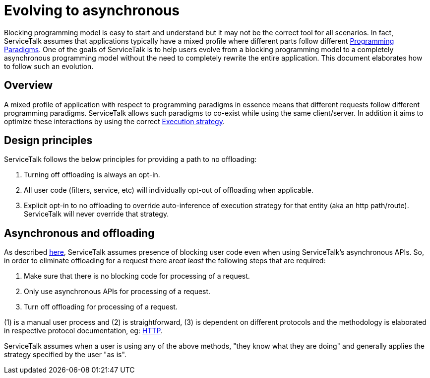 // Configure {source-root} values based on how this document is rendered: on GitHub or not
ifdef::env-github[]
:source-root:
endif::[]
ifndef::env-github[]
ifndef::source-root[:source-root: https://github.com/apple/servicetalk/blob/{page-origin-refname}]
endif::[]

= Evolving to asynchronous

Blocking programming model is easy to start and understand but it may not be the correct tool for all scenarios.
In fact, ServiceTalk assumes that applications typically have a mixed profile where different parts follow different
xref:{page-version}@servicetalk::programming-paradigms.adoc[Programming Paradigms]. One of the goals of
ServiceTalk is to help users evolve from a blocking programming model to a completely asynchronous programming model
without the need to completely rewrite the entire application. This document elaborates how to follow such an evolution.

== Overview

A mixed profile of application with respect to programming paradigms in essence means that different requests follow
different programming paradigms. ServiceTalk allows such paradigms to co-exist while using the same client/server. In
addition it aims to optimize these interactions by using the correct
xref:{page-version}@servicetalk::blocking-safe-by-default.adoc#execution-strategy[Execution strategy].

== Design principles

ServiceTalk follows the below principles for providing a path to no offloading:

1. Turning off offloading is always an opt-in.
2. All user code (filters, service, etc) will individually opt-out of offloading when applicable.
3. Explicit opt-in to no offloading to override auto-inference of execution strategy for that entity
(aka an http path/route). ServiceTalk will never override that strategy.

== Asynchronous and offloading

As described xref:{page-version}@servicetalk::blocking-safe-by-default.adoc[here], ServiceTalk assumes presence of
blocking user code even when using ServiceTalk's asynchronous APIs. So, in order to eliminate offloading for a request
there are__at least__ the following steps that are required:

1. Make sure that there is no blocking code for processing of a request.
2. Only use asynchronous APIs for processing of a request.
3. Turn off offloading for processing of a request.

(1) is a manual user process and (2) is straightforward, (3) is dependent on different protocols and the methodology is
elaborated in respective protocol documentation, eg:
xref:{page-version}@servicetalk-http-api::evolve-to-async.adoc[HTTP].

ServiceTalk assumes when a user is using any of the above methods, "they know what they are doing" and generally
applies the strategy specified by the user "as is".
